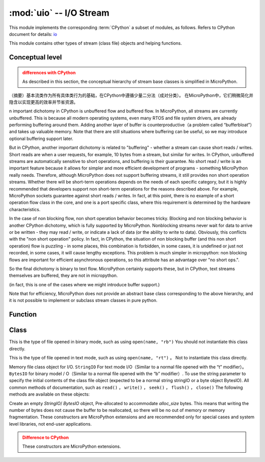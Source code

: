 :mod:`uio` -- I/O Stream
==================================

.. module:: uio
   :synopsis: I/O stream

This module implements the corresponding :term:`CPython` a subset of modules, as follows. Refers to CPython document for details: `io <https://docs.python.org/3.5/library/io.html#module-io>`_

This module contains other types of stream (class file) objects and helping functions.

Conceptual level
--------------------

.. admonition:: differences with CPython
   :class: attention

   As described in this section, the conceptual hierarchy of stream base classes is simplified in MicroPython.

（摘要）基本流类作为所有具体类行为的基础，在CPython中遵循少量二分法（成对分类）。
在MicroPython中，它们稍微简化并隐含以实现更高的效率并节省资源。

n important dichotomy in CPython is unbuffered flow and buffered flow. In MicroPython, all streams are currently unbuffered.
This is because all modern operating systems, even many RTOS and file system drivers, are already performing buffering around them.
Adding another layer of buffer is counterproductive（a problem called “bufferbloat”）and takes up valuable memory.
Note that there are still situations where buffering can be useful, so we may introduce optional buffering support later.

But in CPython, another important dichotomy is related to "buffering" - whether a stream can cause short reads / writes.
Short reads are when a user requests, for example, 10 bytes from a stream, but similar for writes. In CPython, unbuffered streams are automatically sensitive to short operations, and buffering is their guarantee.
No short read / write is an important feature because it allows for simpler and more efficient development of programs - something MicroPython really needs.
Therefore, although MicroPython does not support buffering streams, it still provides non short operation streams.
Whether there will be short-term operations depends on the needs of each specific category, but it is highly recommended that developers support non short-term operations for the reasons described above.
For example, MicroPython sockets guarantee against short reads / writes. In fact, at this point, there is no example of a short operation flow class in the core, and one is a port specific class, where this requirement is determined by the hardware characteristics.

In the case of non blocking flow, non short operation behavior becomes tricky. Blocking and non blocking behavior is another CPython dichotomy, which is fully supported by MicroPython.
Nonblocking streams never wait for data to arrive or be written - they may read / write, or indicate a lack of data (or the ability to write to data).
Obviously, this conflicts with the "non short operation" policy. In fact, in CPython, the situation of non blocking buffer (and this non short operation) flow is puzzling - in some places, this combination is forbidden, in some cases, it is undefined or just not recorded, in some cases, it will cause lengthy exceptions. This problem is much simpler in micropython: non blocking flows are important for efficient asynchronous operations, so this attribute has an advantage over "no short ops.".

So the final dichotomy is binary to text flow. MicroPython certainly supports these, but in CPython, text streams themselves are buffered, they are not in micropython.

(in fact, this is one of the cases where we might introduce buffer support.)

Note that for efficiency, MicroPython does not provide an abstract base class corresponding to the above hierarchy, and it is not possible to implement or subclass stream classes in pure python.

Function
---------

.. function:: open(name, mode='r', **kwargs)

   Open a file. The built-in ``open()`` function is an alias for this function.
Class
-------

.. class:: FileIO(...)

    This is the type of file opened in binary mode, such as using ``open(name, "rb")`` 
    You should not instantiate this class directly.

.. class:: TextIOWrapper(...)

    This is the type of file opened in text mode, such as using ``open(name, "rt")`` 。
    Not to instantiate this class directly.

.. class:: StringIO([string])

.. class:: BytesIO([string])


    Memory file class object for I/O. ``StringIO`` For text mode I/O（Similar to a normal file opened with the “t” modifier）。``BytesIO`` for binary modeI ​​/ O（Similar to a normal file opened with the “b” modifier）. To use the string parameter to specify the initial contents of the class file object (expected to be a normal string stringIO or a byte object BytesIO).
    All common methods of documentation, such as ``read()`` ， ``write()`` ， ``seek()`` ， ``flush()`` ， ``close()``  The following methods are available on these objects:


    .. method:: getvalue()

       Gets the current contents of the underlying buffer that holds the data. 


.. class:: StringIO(alloc_size)
.. class:: BytesIO(alloc_size)

    Create an empty `StringIO`/ `BytesIO` object, Pre-allocated to accommodate *alloc_size* bytes. This means that writing the number of bytes does not cause the buffer to be reallocated, so there will be no out of memory or memory fragmentation.
    These constructors are MicroPython extensions and are recommended only for special cases and system level libraries, not end-user applications.

    .. admonition:: Difference to CPython
        :class: attention

        These constructors are MicroPython extensions.
